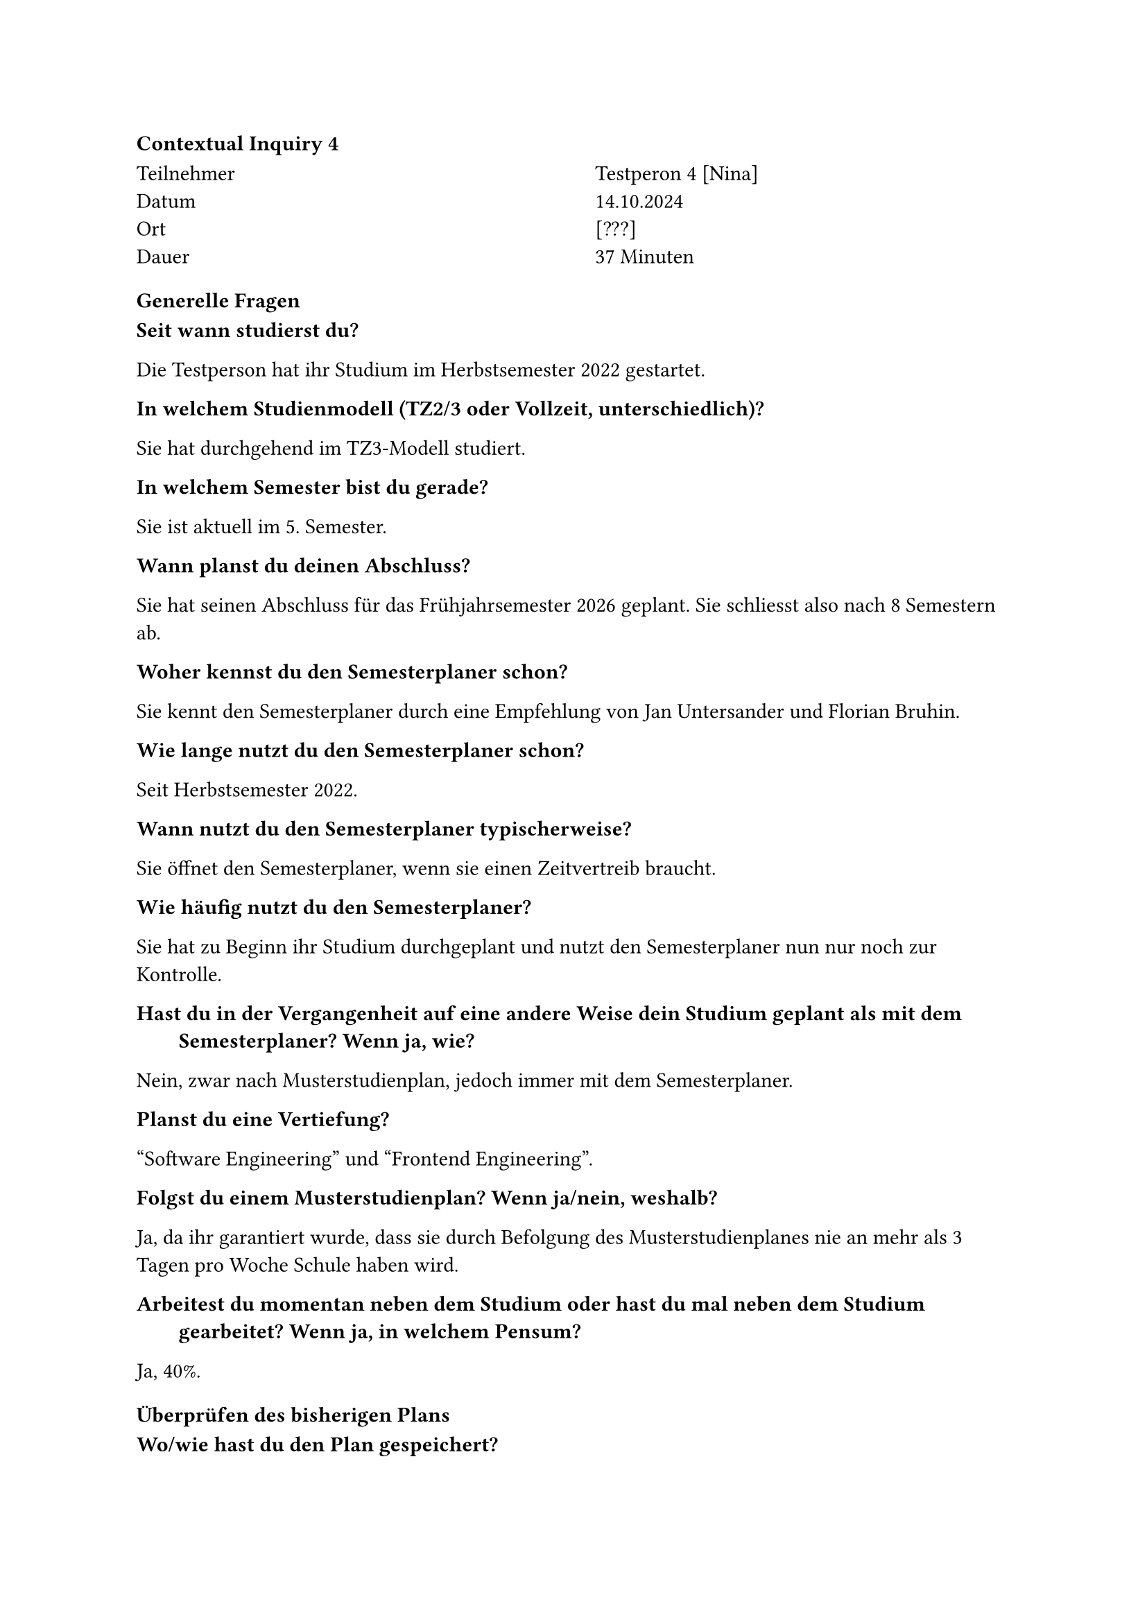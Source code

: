 ==== Contextual Inquiry 4 <ci_4>

#grid(
      columns: (1fr, 1fr),
      column-gutter: 5%,
      [
        Teilnehmer \
        Datum \
        Ort \
        Dauer \
      ],
      [
        Testperon 4 [Nina] \
        14.10.2024 \
        [???] \
        37 Minuten 
      ]
    )

==== Generelle Fragen

/ Seit wann studierst du?:
Die Testperson hat ihr Studium im Herbstsemester 2022 gestartet.

/ In welchem Studienmodell (TZ2/3 oder Vollzeit, unterschiedlich)?:
Sie hat durchgehend im TZ3-Modell studiert.

/ In welchem Semester bist du gerade?:
Sie ist aktuell im 5. Semester.

/ Wann planst du deinen Abschluss?:
Sie hat seinen Abschluss für das Frühjahrsemester 2026 geplant.
Sie schliesst also nach 8 Semestern ab.

/ Woher kennst du den Semesterplaner schon?:
Sie kennt den Semesterplaner durch eine Empfehlung von Jan Untersander und Florian Bruhin.

/ Wie lange nutzt du den Semesterplaner schon?:
Seit Herbstsemester 2022.

/ Wann nutzt du den Semesterplaner typischerweise?:
Sie öffnet den Semesterplaner, wenn sie einen Zeitvertreib braucht.

/ Wie häufig nutzt du den Semesterplaner?:
Sie hat zu Beginn ihr Studium durchgeplant und nutzt den Semesterplaner nun nur noch zur Kontrolle.

/ Hast du in der Vergangenheit auf eine andere Weise dein Studium geplant als mit dem Semesterplaner? Wenn ja, wie?:
Nein, zwar nach Musterstudienplan, jedoch immer mit dem Semesterplaner.

/ Planst du eine Vertiefung?:
"Software Engineering" und "Frontend Engineering".

/ Folgst du einem Musterstudienplan? Wenn ja/nein, weshalb?:
Ja, da ihr garantiert wurde, dass sie durch Befolgung des Musterstudienplanes nie an mehr als 3 Tagen pro Woche Schule haben wird.

/ Arbeitest du momentan neben dem Studium oder hast du mal neben dem Studium gearbeitet? Wenn ja, in welchem Pensum?:
Ja, 40%.

==== Überprüfen des bisherigen Plans

/ Wo/wie hast du den Plan gespeichert?:
Sie speichert ihren Plan als Bookmark im Browser.

/ Prüfst du den Plan? Wenn ja, wie und auf was?:
Sie schaut, ob die Module und Credits pro Semester und Kategorie so stimmen.

/ Welche sichtbaren Informationen sind relevant für dich?:
Die Kategorien und ihre Erfüllung sind sehr relevant für sie.
Auch schätzt sie das Meme wert.

/ Wie weiss der Planer, welche Credits du bereits erreicht hast?: 
Sie ist sich bewusst, dass sie über die Wahl des Startsemesters die erreichten Credits berrechnen lassen kann.

/ Wie weiss der Planer, dass du ein Modul nicht bestanden hast?:
Sie entfernt in diesem Fall das Modul aus dem betroffenen Semester.
Jedoch würde sie Module gerne in mehreren Semester haben können, um ihrem effektiven Aufwand wiederzuspiegeln.

==== Austausch mit Kollegen

/ Tauschst du dich mit Kollegen über deinen oder deren Plan aus?:
Ja.

/ Weshalb und über was?:
Sie erkundigt sich bei Kollegen über deren Meinung zu Dozenten, Modulempfehlungen und welche Module aufgezeichnet werden.

/ Wie tauschst du dich aus? Online, IRL?:
Sie tauscht sich in Person.

/ Wie teilst du/zeigst du deinen Plan?:
Sie tauscht sich eher durch Gespräche mit Kollegen aus und teilt ihren Plan selten. Wenn, dann zeigt sie ihrem Plan direkt auf dem Bildschirm.

==== Recherche zu Modulen

/ Zu welchen Modulen holst du dir Infos?:
Zu Modulen aus dem Musterstudienplan, die sie zur gewünschten Vertiefung führen.

/ Welche Infos zu Modulen holst du dir?:
Wann die Durchführung ist, ob der Leistungsnachweis durch eine Prüfung und/oder unter dem Semester erfolgt, ob es ein Testat gibt.
Was die "Empfohlene Module", "Vorwissen" und Lerninhalt sind.

/ Wo holst du dir diese Infos?:
Infos zu Modulen über Adunis.

/ Holst du Infos zu den Modulabhängigkeiten? Wenn ja, wo?:
Schaut die "Empfohlene Module" auf Adunis an.

/ Holst du dir Infos zu den Semestern/Moduldurchführungen? Wo?:
Schaut die Durchführung auf Adunis nach.

/ Wie planst du die Erreichung einer Vertiefung?:
Sie vergleicht ihren Plan mit dem PDF des Musterstudienplanes.

/ Wie planst du die Erfüllung der notwendigen Credits pro Kategorie?:
Sie hält sich an den Musterstudienplan, achtet sich jedoch auch auf die ProgressBar.

/ Hast du ein Zielmodul am Horizont?:
Sie würde gerne "Patterns and Frameworks" belegen, erreicht die benötigten Vorkenntnisse dank dem Musterstudienplan.

/ Hältst du dich an zuvor empfohlene Module? Wie planst du diese ein?:
Ja.

/ Was ist mühsam bei der Recherche und weshalb?:
Sie empfindet das Auffinden des PDFs des Musterstudienplanes als mühsam, da der Link im Teams z.T. ungültig ist. Auch ist es mühsam, dass sie die Infos aus dem PDF auslesen muss.

/ Was ist einfach bei der Recherche und weshalb?:
Sie plant ihr Studium nach dem Musterstudienplan, was es für sie sehr vereinfacht.

==== Semesterplaner anpassen

/ Wie findest du Module im Planer?:
Sucht Module nach Namen.
Suche nach Kürzel funktioniert bei ihr nicht.

/ Auf welchen Geräten nutzt du den Planer/passt du den Planer an?:
Laptop.

/ Wie validierst du die Studierbarkeit deiner Modulauswahl?:
Ihr ist bewusst, dass Module in Semestern hinzugefügt werden können, in denen sie gar nicht angeboten werden. Sie empfindet dies als ungut.

/ Wie erweiterst du die Semesterauswahl?:
Sie weiss, dass sie auf den Knopf mit dem Plus klicken kann.

/ Welche sichtbaren Informationen sind relevant und weshalb?:
Kategorien und ihre Erfüllung, Module und Credits pro Semester, Vertiefungen, Startsemester und das Meme.

/ Wer denkst du, steht hinter lost.university?:
Sie weiss, dass Studenten hinter dem Semesterplaner stehen und kennt diese sogar persönlich.

==== Plan speichern

/ Wie persistierst du deinen gemachten Plan?:
Sie speichert den Plan als ein Bookmark im Browser.

/ Weisst du, dass die Daten im LocalStorage gespeichert werden?:
Sie wusste es zuvor nicht.

/ Was ist daran einfach?:
Hier wurde nichts explizit erwähnt.

/ Was ist daran schwierig?:
Sie empfindet es als mühsam, dass sie das Bookmark nach jeder Änderung aktualisieren muss.
Sie fände ein Login gut, möchte aber die Funktionalität des Links auch beibehalten.


==== Nachgespräch

/ Reflektiert diese Journey dein Vorgehen realistisch? Was machst du anders und gleich?:
Ja.

/ Gehst du diese Schritte mehrfach durch? Auch in Bezug auf die verschiedenen Anmeldephasen?:
Wenn möglich geht sie sie nur einmal durch.

/ Inwiefern hilft dir der Planer?:
Er bietet eine gute Übersicht.

/ Welche Aspekte sind hilfreich am Planer?:
Einfache Erkennung, zu welcher Kategorie ein Modul zählt.
Sie mag, dass das Tool den Fokus auf die Semesterplanung setzt. So bietet es eine gute Übersicht und macht nicht "zu viel".

/ Welche Aspekte sind schwierig am Planer?:
Sie empfindet es als leicht nervig, dass man teils seitwärts scrollen muss, um alle Semester zu sehen.

/ Gibt es weitere Aspekte, die bei der Modulwahl wichtig sind und wir noch nicht angesprochen haben?:
Hier wurde nichts mehr erwähnt.

/ Was möchtest du uns sonst noch sagen?:
Hier wurde nichts mehr erwähnt.


==== Zusätzliche Bemerkungen

- Damit sie besser sieht, ob bis Ende ihres Studiums alle Kategorien erfüllt sind, verstellt sie für die Kontrolle jeweils das Startsemester. 
- Beim Entfernen eines vergangenen Semesters fiel auf, dass die nachfolgenden Semester auffüllen, die Module so jedoch im jeweils falschen Semester landen.
- Ihr fiel auf, dass es möglich ist, mehr als 14 Semester im Plan zu haben.
- Sie bemerkte, dass sie ein Feature wie Release Notes gut fände, um über neue Features informiert zu werden.
